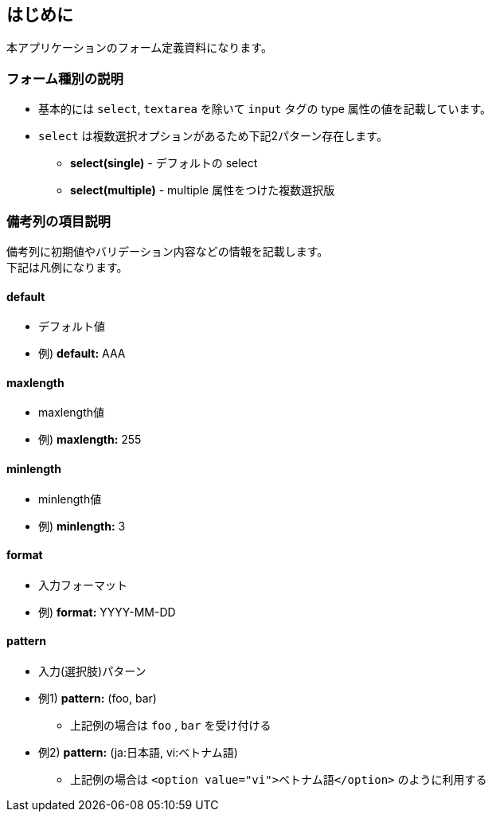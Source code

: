 == はじめに
本アプリケーションのフォーム定義資料になります。

=== フォーム種別の説明
* 基本的には `select`, `textarea` を除いて `input` タグの type 属性の値を記載しています。
* `select` は複数選択オプションがあるため下記2パターン存在します。
** **select(single)** - デフォルトの select
** **select(multiple)** - multiple 属性をつけた複数選択版

=== 備考列の項目説明
備考列に初期値やバリデーション内容などの情報を記載します。 +
下記は凡例になります。


==== default
* デフォルト値
* 例) **default:** AAA

==== maxlength
* maxlength値
* 例) **maxlength:** 255

==== minlength
* minlength値
* 例) **minlength:** 3

==== format
* 入力フォーマット
* 例) **format:** YYYY-MM-DD

==== pattern
* 入力(選択肢)パターン
* 例1) **pattern:** (foo, bar)
** 上記例の場合は `foo` , `bar` を受け付ける
* 例2) **pattern:** (ja:日本語, vi:ベトナム語)
** 上記例の場合は `<option value="vi">ベトナム語</option>` のように利用する
